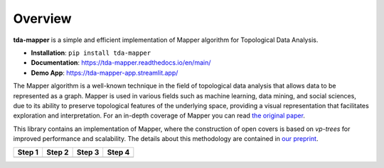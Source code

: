 Overview
========

**tda-mapper** is a simple and efficient implementation of Mapper algorithm for
Topological Data Analysis.

-  **Installation**: ``pip install tda-mapper``

-  **Documentation**: https://tda-mapper.readthedocs.io/en/main/

-  **Demo App**: https://tda-mapper-app.streamlit.app/

The Mapper algorithm is a well-known technique in the field of
topological data analysis that allows data to be represented as a graph.
Mapper is used in various fields such as machine learning, data mining,
and social sciences, due to its ability to preserve topological features
of the underlying space, providing a visual representation that
facilitates exploration and interpretation. For an in-depth coverage of
Mapper you can read 
`the original paper <https://research.math.osu.edu/tgda/mapperPBG.pdf>`__.

This library contains an implementation of Mapper, where the construction 
of open covers is based on *vp-trees* for improved performance and scalability.
The details about this methodology are contained in
`our preprint <https://doi.org/10.5281/zenodo.10659652>`__.

+-----------------+-----------------+-----------------+-----------------+
| Step 1          | Step 2          | Step 3          | Step 4          |
+=================+=================+=================+=================+
| |Step 1|        | |Step 2|        | |Step 3|        | |Step 4|        |
+-----------------+-----------------+-----------------+-----------------+

.. |Step 1| image:: https://github.com/lucasimi/tda-mapper-python/raw/main/resources/mapper_1.png
.. |Step 2| image:: https://github.com/lucasimi/tda-mapper-python/raw/main/resources/mapper_2.png
.. |Step 3| image:: https://github.com/lucasimi/tda-mapper-python/raw/main/resources/mapper_3.png
.. |Step 4| image:: https://github.com/lucasimi/tda-mapper-python/raw/main/resources/mapper_4.png

